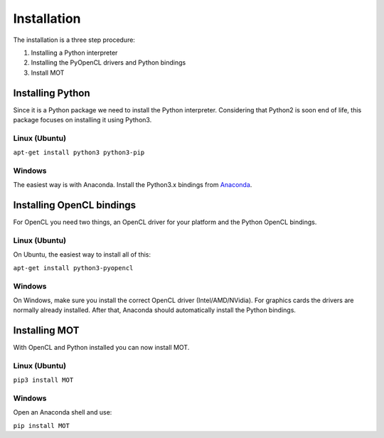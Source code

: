Installation
============
.. highlight:: console

The installation is a three step procedure:

1. Installing a Python interpreter
2. Installing the PyOpenCL drivers and Python bindings
3. Install MOT


Installing Python
^^^^^^^^^^^^^^^^^
Since it is a Python package we need to install the Python interpreter. Considering that Python2 is soon end of life, this package focuses on installing it using Python3.

Linux (Ubuntu)
""""""""""""""
``apt-get install python3 python3-pip``


Windows
"""""""
The easiest way is with Anaconda. Install the Python3.x bindings from `Anaconda <https://www.continuum.io/downloads>`_.


Installing OpenCL bindings
^^^^^^^^^^^^^^^^^^^^^^^^^^
For OpenCL you need two things, an OpenCL driver for your platform and the Python OpenCL bindings.

Linux (Ubuntu)
""""""""""""""
On Ubuntu, the easiest way to install all of this:

``apt-get install python3-pyopencl``


Windows
"""""""
On Windows, make sure you install the correct OpenCL driver (Intel/AMD/NVidia). For graphics cards the drivers are normally already installed. After that, Anaconda should automatically install the Python bindings.


Installing MOT
^^^^^^^^^^^^^^
With OpenCL and Python installed you can now install MOT.

Linux (Ubuntu)
""""""""""""""
``pip3 install MOT``


Windows
"""""""
Open an Anaconda shell and use:

``pip install MOT``
